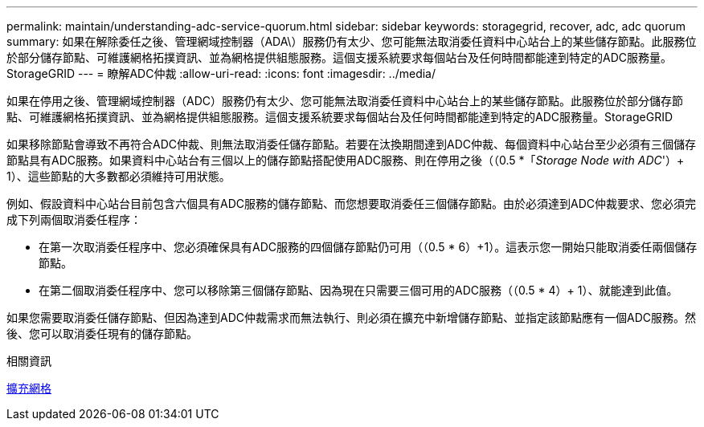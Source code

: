 ---
permalink: maintain/understanding-adc-service-quorum.html 
sidebar: sidebar 
keywords: storagegrid, recover, adc, adc quorum 
summary: 如果在解除委任之後、管理網域控制器（ADA\）服務仍有太少、您可能無法取消委任資料中心站台上的某些儲存節點。此服務位於部分儲存節點、可維護網格拓撲資訊、並為網格提供組態服務。這個支援系統要求每個站台及任何時間都能達到特定的ADC服務量。StorageGRID 
---
= 瞭解ADC仲裁
:allow-uri-read: 
:icons: font
:imagesdir: ../media/


[role="lead"]
如果在停用之後、管理網域控制器（ADC）服務仍有太少、您可能無法取消委任資料中心站台上的某些儲存節點。此服務位於部分儲存節點、可維護網格拓撲資訊、並為網格提供組態服務。這個支援系統要求每個站台及任何時間都能達到特定的ADC服務量。StorageGRID

如果移除節點會導致不再符合ADC仲裁、則無法取消委任儲存節點。若要在汰換期間達到ADC仲裁、每個資料中心站台至少必須有三個儲存節點具有ADC服務。如果資料中心站台有三個以上的儲存節點搭配使用ADC服務、則在停用之後（（0.5 *「_Storage Node with ADC_'）+ 1）、這些節點的大多數都必須維持可用狀態。

例如、假設資料中心站台目前包含六個具有ADC服務的儲存節點、而您想要取消委任三個儲存節點。由於必須達到ADC仲裁要求、您必須完成下列兩個取消委任程序：

* 在第一次取消委任程序中、您必須確保具有ADC服務的四個儲存節點仍可用（（0.5 * 6）+1）。這表示您一開始只能取消委任兩個儲存節點。
* 在第二個取消委任程序中、您可以移除第三個儲存節點、因為現在只需要三個可用的ADC服務（（0.5 * 4）+ 1）、就能達到此值。


如果您需要取消委任儲存節點、但因為達到ADC仲裁需求而無法執行、則必須在擴充中新增儲存節點、並指定該節點應有一個ADC服務。然後、您可以取消委任現有的儲存節點。

.相關資訊
xref:../expand/index.adoc[擴充網格]

